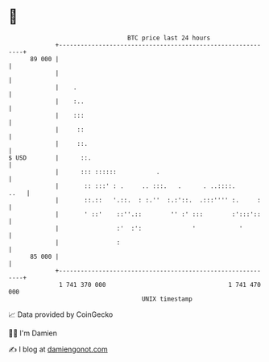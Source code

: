 * 👋

#+begin_example
                                    BTC price last 24 hours                    
                +------------------------------------------------------------+ 
         89 000 |                                                            | 
                |                                                            | 
                |    .                                                       | 
                |    :..                                                     | 
                |    :::                                                     | 
                |     ::                                                     | 
                |     ::.                                                    | 
   $ USD        |      ::.                                                   | 
                |      ::: ::::::           .                                | 
                |       :: :::' : .     .. :::.   .      . ..::::.      ..   | 
                |       ::.::   '.::.  : :.''  :.:'::.  .:::'''' :.     :    | 
                |       ' ::'    ::''.::        '' :' :::        :':::'::    | 
                |                :'  :':              '            '         | 
                |                :                                           | 
         85 000 |                                                            | 
                +------------------------------------------------------------+ 
                 1 741 370 000                                  1 741 470 000  
                                        UNIX timestamp                         
#+end_example
📈 Data provided by CoinGecko

🧑‍💻 I'm Damien

✍️ I blog at [[https://www.damiengonot.com][damiengonot.com]]
